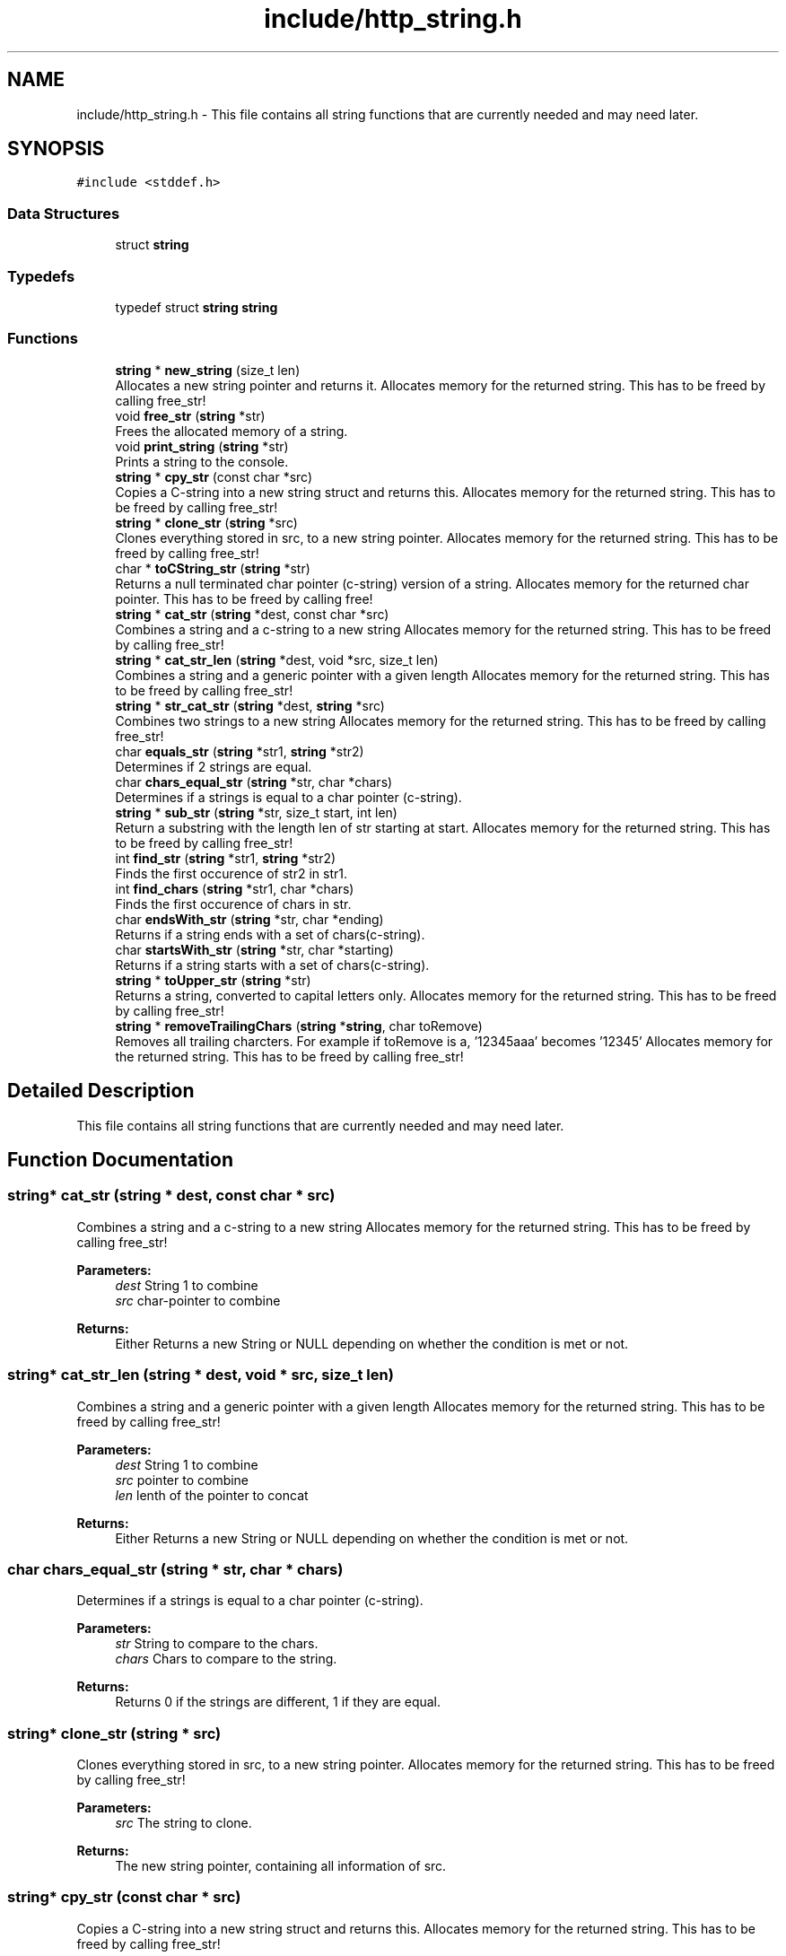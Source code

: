 .TH "include/http_string.h" 3 "Mon Jun 10 2019" "Documentation" \" -*- nroff -*-
.ad l
.nh
.SH NAME
include/http_string.h \- This file contains all string functions that are currently needed and may need later\&.  

.SH SYNOPSIS
.br
.PP
\fC#include <stddef\&.h>\fP
.br

.SS "Data Structures"

.in +1c
.ti -1c
.RI "struct \fBstring\fP"
.br
.in -1c
.SS "Typedefs"

.in +1c
.ti -1c
.RI "typedef struct \fBstring\fP \fBstring\fP"
.br
.in -1c
.SS "Functions"

.in +1c
.ti -1c
.RI "\fBstring\fP * \fBnew_string\fP (size_t len)"
.br
.RI "Allocates a new string pointer and returns it\&. Allocates memory for the returned string\&. This has to be freed by calling free_str! "
.ti -1c
.RI "void \fBfree_str\fP (\fBstring\fP *str)"
.br
.RI "Frees the allocated memory of a string\&. "
.ti -1c
.RI "void \fBprint_string\fP (\fBstring\fP *str)"
.br
.RI "Prints a string to the console\&. "
.ti -1c
.RI "\fBstring\fP * \fBcpy_str\fP (const char *src)"
.br
.RI "Copies a C-string into a new string struct and returns this\&. Allocates memory for the returned string\&. This has to be freed by calling free_str! "
.ti -1c
.RI "\fBstring\fP * \fBclone_str\fP (\fBstring\fP *src)"
.br
.RI "Clones everything stored in src, to a new string pointer\&. Allocates memory for the returned string\&. This has to be freed by calling free_str! "
.ti -1c
.RI "char * \fBtoCString_str\fP (\fBstring\fP *str)"
.br
.RI "Returns a null terminated char pointer (c-string) version of a string\&. Allocates memory for the returned char pointer\&. This has to be freed by calling free! "
.ti -1c
.RI "\fBstring\fP * \fBcat_str\fP (\fBstring\fP *dest, const char *src)"
.br
.RI "Combines a string and a c-string to a new string Allocates memory for the returned string\&. This has to be freed by calling free_str! "
.ti -1c
.RI "\fBstring\fP * \fBcat_str_len\fP (\fBstring\fP *dest, void *src, size_t len)"
.br
.RI "Combines a string and a generic pointer with a given length Allocates memory for the returned string\&. This has to be freed by calling free_str! "
.ti -1c
.RI "\fBstring\fP * \fBstr_cat_str\fP (\fBstring\fP *dest, \fBstring\fP *src)"
.br
.RI "Combines two strings to a new string Allocates memory for the returned string\&. This has to be freed by calling free_str! "
.ti -1c
.RI "char \fBequals_str\fP (\fBstring\fP *str1, \fBstring\fP *str2)"
.br
.RI "Determines if 2 strings are equal\&. "
.ti -1c
.RI "char \fBchars_equal_str\fP (\fBstring\fP *str, char *chars)"
.br
.RI "Determines if a strings is equal to a char pointer (c-string)\&. "
.ti -1c
.RI "\fBstring\fP * \fBsub_str\fP (\fBstring\fP *str, size_t start, int len)"
.br
.RI "Return a substring with the length len of str starting at start\&. Allocates memory for the returned string\&. This has to be freed by calling free_str! "
.ti -1c
.RI "int \fBfind_str\fP (\fBstring\fP *str1, \fBstring\fP *str2)"
.br
.RI "Finds the first occurence of str2 in str1\&. "
.ti -1c
.RI "int \fBfind_chars\fP (\fBstring\fP *str1, char *chars)"
.br
.RI "Finds the first occurence of chars in str\&. "
.ti -1c
.RI "char \fBendsWith_str\fP (\fBstring\fP *str, char *ending)"
.br
.RI "Returns if a string ends with a set of chars(c-string)\&. "
.ti -1c
.RI "char \fBstartsWith_str\fP (\fBstring\fP *str, char *starting)"
.br
.RI "Returns if a string starts with a set of chars(c-string)\&. "
.ti -1c
.RI "\fBstring\fP * \fBtoUpper_str\fP (\fBstring\fP *str)"
.br
.RI "Returns a string, converted to capital letters only\&. Allocates memory for the returned string\&. This has to be freed by calling free_str! "
.ti -1c
.RI "\fBstring\fP * \fBremoveTrailingChars\fP (\fBstring\fP *\fBstring\fP, char toRemove)"
.br
.RI "Removes all trailing charcters\&. For example if toRemove is a, '12345aaa' becomes '12345' Allocates memory for the returned string\&. This has to be freed by calling free_str! "
.in -1c
.SH "Detailed Description"
.PP 
This file contains all string functions that are currently needed and may need later\&. 


.SH "Function Documentation"
.PP 
.SS "\fBstring\fP* cat_str (\fBstring\fP * dest, const char * src)"

.PP
Combines a string and a c-string to a new string Allocates memory for the returned string\&. This has to be freed by calling free_str! 
.PP
\fBParameters:\fP
.RS 4
\fIdest\fP String 1 to combine 
.br
\fIsrc\fP char-pointer to combine 
.RE
.PP
\fBReturns:\fP
.RS 4
Either Returns a new String or NULL depending on whether the condition is met or not\&. 
.RE
.PP

.SS "\fBstring\fP* cat_str_len (\fBstring\fP * dest, void * src, size_t len)"

.PP
Combines a string and a generic pointer with a given length Allocates memory for the returned string\&. This has to be freed by calling free_str! 
.PP
\fBParameters:\fP
.RS 4
\fIdest\fP String 1 to combine 
.br
\fIsrc\fP pointer to combine 
.br
\fIlen\fP lenth of the pointer to concat 
.RE
.PP
\fBReturns:\fP
.RS 4
Either Returns a new String or NULL depending on whether the condition is met or not\&. 
.RE
.PP

.SS "char chars_equal_str (\fBstring\fP * str, char * chars)"

.PP
Determines if a strings is equal to a char pointer (c-string)\&. 
.PP
\fBParameters:\fP
.RS 4
\fIstr\fP String to compare to the chars\&. 
.br
\fIchars\fP Chars to compare to the string\&. 
.RE
.PP
\fBReturns:\fP
.RS 4
Returns 0 if the strings are different, 1 if they are equal\&. 
.RE
.PP

.SS "\fBstring\fP* clone_str (\fBstring\fP * src)"

.PP
Clones everything stored in src, to a new string pointer\&. Allocates memory for the returned string\&. This has to be freed by calling free_str! 
.PP
\fBParameters:\fP
.RS 4
\fIsrc\fP The string to clone\&. 
.RE
.PP
\fBReturns:\fP
.RS 4
The new string pointer, containing all information of src\&. 
.RE
.PP

.SS "\fBstring\fP* cpy_str (const char * src)"

.PP
Copies a C-string into a new string struct and returns this\&. Allocates memory for the returned string\&. This has to be freed by calling free_str! 
.PP
\fBParameters:\fP
.RS 4
\fIsrc\fP The C-string to copy into the struct\&. 
.RE
.PP
\fBReturns:\fP
.RS 4
The string struct pointer with the C-string in it 
.RE
.PP

.SS "char endsWith_str (\fBstring\fP * str, char * ending)"

.PP
Returns if a string ends with a set of chars(c-string)\&. 
.PP
\fBParameters:\fP
.RS 4
\fIstr\fP The string to see if it ends with the chars\&. 
.br
\fIending\fP The chars to see if the string ends with them\&. 
.RE
.PP
\fBReturns:\fP
.RS 4
1 if the string ends with the chars\&. 0 if not\&. 
.RE
.PP

.SS "char equals_str (\fBstring\fP * str1, \fBstring\fP * str2)"

.PP
Determines if 2 strings are equal\&. 
.PP
\fBParameters:\fP
.RS 4
\fIstr1\fP String 1 to compare\&. 
.br
\fIstr2\fP String 2 to compare\&. 
.RE
.PP
\fBReturns:\fP
.RS 4
Returns 0 if the strings are different, 1 if they are equal\&. 
.RE
.PP

.SS "int find_chars (\fBstring\fP * str1, char * chars)"

.PP
Finds the first occurence of chars in str\&. 
.PP
\fBParameters:\fP
.RS 4
\fIstr\fP The string to look if it contains chars\&. 
.br
\fIstr2\fP The chars(C-String) to find in str 
.RE
.PP
\fBReturns:\fP
.RS 4
The index of the first occurence of chars in str\&. Returns -1 if not found\&. 
.RE
.PP

.SS "int find_str (\fBstring\fP * str1, \fBstring\fP * str2)"

.PP
Finds the first occurence of str2 in str1\&. 
.PP
\fBParameters:\fP
.RS 4
\fIstr1\fP The string to look if it contains str2\&. 
.br
\fIstr2\fP The string to find in str1 
.RE
.PP
\fBReturns:\fP
.RS 4
The index of the first occurence of str2 in str1\&. Returns -1 if not found\&. 
.RE
.PP

.SS "void free_str (\fBstring\fP * str)"

.PP
Frees the allocated memory of a string\&. 
.PP
\fBParameters:\fP
.RS 4
\fIstr\fP The string pointer to free\&. 
.RE
.PP

.SS "\fBstring\fP* new_string (size_t len)"

.PP
Allocates a new string pointer and returns it\&. Allocates memory for the returned string\&. This has to be freed by calling free_str! 
.PP
\fBParameters:\fP
.RS 4
\fIlen\fP The length of the string\&. 
.RE
.PP
\fBReturns:\fP
.RS 4
The pointer to the nwe allocated string\&. 
.RE
.PP

.SS "void print_string (\fBstring\fP * str)"

.PP
Prints a string to the console\&. 
.PP
\fBParameters:\fP
.RS 4
\fIstr\fP The string to print\&. 
.RE
.PP

.SS "\fBstring\fP* removeTrailingChars (\fBstring\fP * string, char toRemove)"

.PP
Removes all trailing charcters\&. For example if toRemove is a, '12345aaa' becomes '12345' Allocates memory for the returned string\&. This has to be freed by calling free_str! 
.PP
\fBParameters:\fP
.RS 4
\fIstring\fP The string to remove the trailing characters from\&. 
.br
\fItoRemove\fP The trailing characters\&. 
.RE
.PP
\fBReturns:\fP
.RS 4
The trimmed string\&. 
.RE
.PP

.SS "char startsWith_str (\fBstring\fP * str, char * starting)"

.PP
Returns if a string starts with a set of chars(c-string)\&. 
.PP
\fBParameters:\fP
.RS 4
\fIstr\fP The string to see if it start with the chars\&. 
.br
\fIstarting\fP The chars to see if the string start with them\&. 
.RE
.PP
\fBReturns:\fP
.RS 4
1 if the string starts with the chars\&. 0 if not\&. 
.RE
.PP

.SS "\fBstring\fP* str_cat_str (\fBstring\fP * dest, \fBstring\fP * src)"

.PP
Combines two strings to a new string Allocates memory for the returned string\&. This has to be freed by calling free_str! 
.PP
\fBParameters:\fP
.RS 4
\fIdest\fP String 1 to combine 
.br
\fIsrc\fP String 2 to combine 
.RE
.PP
\fBReturns:\fP
.RS 4
Either Returns a new String or NULL depending on whether the condition is met or not\&. 
.RE
.PP

.SS "\fBstring\fP* sub_str (\fBstring\fP * str, size_t start, int len)"

.PP
Return a substring with the length len of str starting at start\&. Allocates memory for the returned string\&. This has to be freed by calling free_str! 
.PP
\fBParameters:\fP
.RS 4
\fIstr\fP String to get substring of\&. 
.br
\fIstart\fP Index to start the substring\&. 
.br
\fIlen\fP The length of the substring\&. 
.RE
.PP
\fBReturns:\fP
.RS 4
The substring of str\&. If start + length is greater than the string, NULL is returned\&. 
.RE
.PP

.SS "char* toCString_str (\fBstring\fP * str)"

.PP
Returns a null terminated char pointer (c-string) version of a string\&. Allocates memory for the returned char pointer\&. This has to be freed by calling free! 
.PP
\fBParameters:\fP
.RS 4
\fIstr\fP The string to return as c-string\&. 
.RE
.PP
\fBReturns:\fP
.RS 4
The string as char pointer\&. 
.RE
.PP

.SS "\fBstring\fP* toUpper_str (\fBstring\fP * str)"

.PP
Returns a string, converted to capital letters only\&. Allocates memory for the returned string\&. This has to be freed by calling free_str! 
.PP
\fBParameters:\fP
.RS 4
\fIstr\fP The string to convert to capital letters\&. 
.RE
.PP
\fBReturns:\fP
.RS 4
A pointer to the string converted to capital letters only\&. 
.RE
.PP

.SH "Author"
.PP 
Generated automatically by Doxygen for Documentation from the source code\&.
